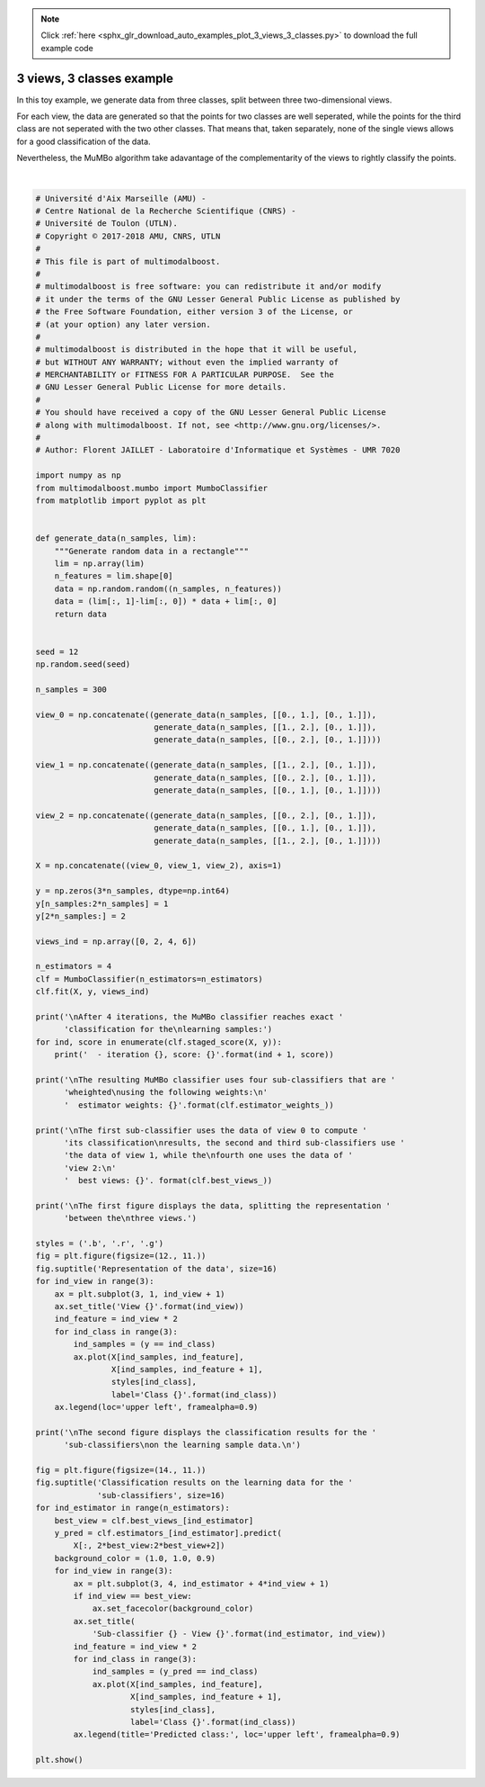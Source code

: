 .. note::
    :class: sphx-glr-download-link-note

    Click :ref:`here <sphx_glr_download_auto_examples_plot_3_views_3_classes.py>` to download the full example code
.. rst-class:: sphx-glr-example-title

.. _sphx_glr_auto_examples_plot_3_views_3_classes.py:


==========================
3 views, 3 classes example
==========================

In this toy example, we generate data from three classes, split between three
two-dimensional views.

For each view, the data are generated so that the points for two classes are
well seperated, while the points for the third class are not seperated with
the two other classes. That means that, taken separately, none of the single
views allows for a good classification of the data.

Nevertheless, the MuMBo algorithm take adavantage of the complementarity of
the views to rightly classify the points.



.. rst-class:: sphx-glr-horizontal


    *

      .. image:: /auto_examples/images/sphx_glr_plot_3_views_3_classes_001.png
            :class: sphx-glr-multi-img

    *

      .. image:: /auto_examples/images/sphx_glr_plot_3_views_3_classes_002.png
            :class: sphx-glr-multi-img


.. rst-class:: sphx-glr-script-out

 Out:

 .. code-block:: none


    After 4 iterations, the MuMBo classifier reaches exact classification for the
    learning samples:
      - iteration 1, score: 0.6666666666666666
      - iteration 2, score: 0.6666666666666666
      - iteration 3, score: 0.8422222222222222
      - iteration 4, score: 1.0

    The resulting MuMBo classifier uses four sub-classifiers that are wheighted
    using the following weights:
      estimator weights: [0.54930614 0.78652877 0.27471838 0.93876455]

    The first sub-classifier uses the data of view 0 to compute its classification
    results, the second and third sub-classifiers use the data of view 1, while the
    fourth one uses the data of view 2:
      best views: [0 1 1 2]

    The first figure displays the data, splitting the representation between the
    three views.

    The second figure displays the classification results for the sub-classifiers
    on the learning sample data.

    /home/dominique/projets/ANR-Lives/multimodal/multimodalboost/examples/plot_3_views_3_classes.py:143: UserWarning: Matplotlib is currently using agg, which is a non-GUI backend, so cannot show the figure.
      plt.show()






|


.. code-block:: default


    # Université d'Aix Marseille (AMU) -
    # Centre National de la Recherche Scientifique (CNRS) -
    # Université de Toulon (UTLN).
    # Copyright © 2017-2018 AMU, CNRS, UTLN
    #
    # This file is part of multimodalboost.
    #
    # multimodalboost is free software: you can redistribute it and/or modify
    # it under the terms of the GNU Lesser General Public License as published by
    # the Free Software Foundation, either version 3 of the License, or
    # (at your option) any later version.
    #
    # multimodalboost is distributed in the hope that it will be useful,
    # but WITHOUT ANY WARRANTY; without even the implied warranty of
    # MERCHANTABILITY or FITNESS FOR A PARTICULAR PURPOSE.  See the
    # GNU Lesser General Public License for more details.
    #
    # You should have received a copy of the GNU Lesser General Public License
    # along with multimodalboost. If not, see <http://www.gnu.org/licenses/>.
    #
    # Author: Florent JAILLET - Laboratoire d'Informatique et Systèmes - UMR 7020

    import numpy as np
    from multimodalboost.mumbo import MumboClassifier
    from matplotlib import pyplot as plt


    def generate_data(n_samples, lim):
        """Generate random data in a rectangle"""
        lim = np.array(lim)
        n_features = lim.shape[0]
        data = np.random.random((n_samples, n_features))
        data = (lim[:, 1]-lim[:, 0]) * data + lim[:, 0]
        return data


    seed = 12
    np.random.seed(seed)

    n_samples = 300

    view_0 = np.concatenate((generate_data(n_samples, [[0., 1.], [0., 1.]]),
                             generate_data(n_samples, [[1., 2.], [0., 1.]]),
                             generate_data(n_samples, [[0., 2.], [0., 1.]])))

    view_1 = np.concatenate((generate_data(n_samples, [[1., 2.], [0., 1.]]),
                             generate_data(n_samples, [[0., 2.], [0., 1.]]),
                             generate_data(n_samples, [[0., 1.], [0., 1.]])))

    view_2 = np.concatenate((generate_data(n_samples, [[0., 2.], [0., 1.]]),
                             generate_data(n_samples, [[0., 1.], [0., 1.]]),
                             generate_data(n_samples, [[1., 2.], [0., 1.]])))

    X = np.concatenate((view_0, view_1, view_2), axis=1)

    y = np.zeros(3*n_samples, dtype=np.int64)
    y[n_samples:2*n_samples] = 1
    y[2*n_samples:] = 2

    views_ind = np.array([0, 2, 4, 6])

    n_estimators = 4
    clf = MumboClassifier(n_estimators=n_estimators)
    clf.fit(X, y, views_ind)

    print('\nAfter 4 iterations, the MuMBo classifier reaches exact '
          'classification for the\nlearning samples:')
    for ind, score in enumerate(clf.staged_score(X, y)):
        print('  - iteration {}, score: {}'.format(ind + 1, score))

    print('\nThe resulting MuMBo classifier uses four sub-classifiers that are '
          'wheighted\nusing the following weights:\n'
          '  estimator weights: {}'.format(clf.estimator_weights_))

    print('\nThe first sub-classifier uses the data of view 0 to compute '
          'its classification\nresults, the second and third sub-classifiers use '
          'the data of view 1, while the\nfourth one uses the data of '
          'view 2:\n'
          '  best views: {}'. format(clf.best_views_))

    print('\nThe first figure displays the data, splitting the representation '
          'between the\nthree views.')

    styles = ('.b', '.r', '.g')
    fig = plt.figure(figsize=(12., 11.))
    fig.suptitle('Representation of the data', size=16)
    for ind_view in range(3):
        ax = plt.subplot(3, 1, ind_view + 1)
        ax.set_title('View {}'.format(ind_view))
        ind_feature = ind_view * 2
        for ind_class in range(3):
            ind_samples = (y == ind_class)
            ax.plot(X[ind_samples, ind_feature],
                    X[ind_samples, ind_feature + 1],
                    styles[ind_class],
                    label='Class {}'.format(ind_class))
        ax.legend(loc='upper left', framealpha=0.9)

    print('\nThe second figure displays the classification results for the '
          'sub-classifiers\non the learning sample data.\n')

    fig = plt.figure(figsize=(14., 11.))
    fig.suptitle('Classification results on the learning data for the '
                 'sub-classifiers', size=16)
    for ind_estimator in range(n_estimators):
        best_view = clf.best_views_[ind_estimator]
        y_pred = clf.estimators_[ind_estimator].predict(
            X[:, 2*best_view:2*best_view+2])
        background_color = (1.0, 1.0, 0.9)
        for ind_view in range(3):
            ax = plt.subplot(3, 4, ind_estimator + 4*ind_view + 1)
            if ind_view == best_view:
                ax.set_facecolor(background_color)
            ax.set_title(
                'Sub-classifier {} - View {}'.format(ind_estimator, ind_view))
            ind_feature = ind_view * 2
            for ind_class in range(3):
                ind_samples = (y_pred == ind_class)
                ax.plot(X[ind_samples, ind_feature],
                        X[ind_samples, ind_feature + 1],
                        styles[ind_class],
                        label='Class {}'.format(ind_class))
            ax.legend(title='Predicted class:', loc='upper left', framealpha=0.9)

    plt.show()


.. rst-class:: sphx-glr-timing

   **Total running time of the script:** ( 0 minutes  1.293 seconds)


.. _sphx_glr_download_auto_examples_plot_3_views_3_classes.py:


.. only :: html

 .. container:: sphx-glr-footer
    :class: sphx-glr-footer-example



  .. container:: sphx-glr-download

     :download:`Download Python source code: plot_3_views_3_classes.py <plot_3_views_3_classes.py>`



  .. container:: sphx-glr-download

     :download:`Download Jupyter notebook: plot_3_views_3_classes.ipynb <plot_3_views_3_classes.ipynb>`


.. only:: html

 .. rst-class:: sphx-glr-signature

    `Gallery generated by Sphinx-Gallery <https://sphinx-gallery.github.io>`_
